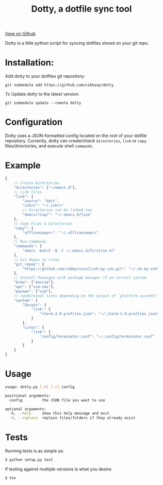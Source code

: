 #+OPTIONS: html-postamble:nil toc:nil
#+INFOJS_OPT: view:t toc:t ltoc:t mouse:underline buttons:0 path:http://thomasf.github.io/solarized-css/org-info.min.js
#+HTML_HEAD: <link rel="stylesheet" type="text/css" href="http://thomasf.github.io/solarized-css/solarized-light.min.css" />
#+TITLE: Dotty, a dotfile sync tool

#+BEGIN_CENTER
[[https://github.com/vibhavp/dotty][View on Github]]

Dotty is a little python script for syncing dotfiles stored on your git repo.
#+END_CENTER

* Installation:
  Add dotty to your dotfiles git repository:

  ~git submodule add https://github.com/vibhavp/dotty~

  To Update dotty to the latest version:

  ~git submodule update --remote dotty~

* Configuration
  Dotty uses a JSON-formatted config located on the root of your dotfile repository.
  Currently, dotty can create/check ~directories~, ~link~ or ~copy~ files/directories,
  and execute shell ~commands~.

* Example
  #+BEGIN_SRC javascript
	{
		// Create Directories
		"directories": ["~/emacs.d"],
		// Link Files
		"link": {
			"source": "dest",
			"zshrc": "~/.zshrc"
			// Directories can be linked too
			"emacs/lisp/": "~/.emacs.d/lisp"
		},
		// Copy Files & Directories
		"copy": {
			"offlineimaprc": "~/.offlineimaprc"
		},
		// Run Commands
		"commands": [
			"emacs -batch -Q -l ~/.emacs.d/firstrun.el"
		],
		// Git Repos to clone
		"git_repos": {
			"https://github.com/robbyrussell/oh-my-zsh.git": "~/.oh-my-zsh"
		},
		// Install Packages with package manager if on correct system.
		"brew": ["macvim"],
		"apt": ["vim-nox"],
		"pacman": ["vim"],
		// Conditional links depending on the output of `platform.system()`
		"system": {
			"Darwin": {
				"link": {
					"iterm-2.0-profiles.json": "~/.iterm-2.0-profiles.json"
				}
			},
			"Linux": {
				"link": {
					"config/terminator.conf": "~/.config/terminator.conf"
				}
			}
		}
	}
  #+END_SRC

* Usage
  #+BEGIN_SRC sh
    usage: dotty.py [-h] [-r] config

    positional arguments:
      config         the JSON file you want to use

    optional arguments:
      -h, --help     show this help message and exit
      -r, --replace  replace files/folders if they already exist
  #+END_SRC

* Tests
  Running tests is as simple as:
  #+BEGIN_SRC sh
    $ python setup.py test
  #+END_SRC

  If testing against multiple versions is what you desire:
  #+BEGIN_SRC sh
    $ tox
  #+END_SRC
